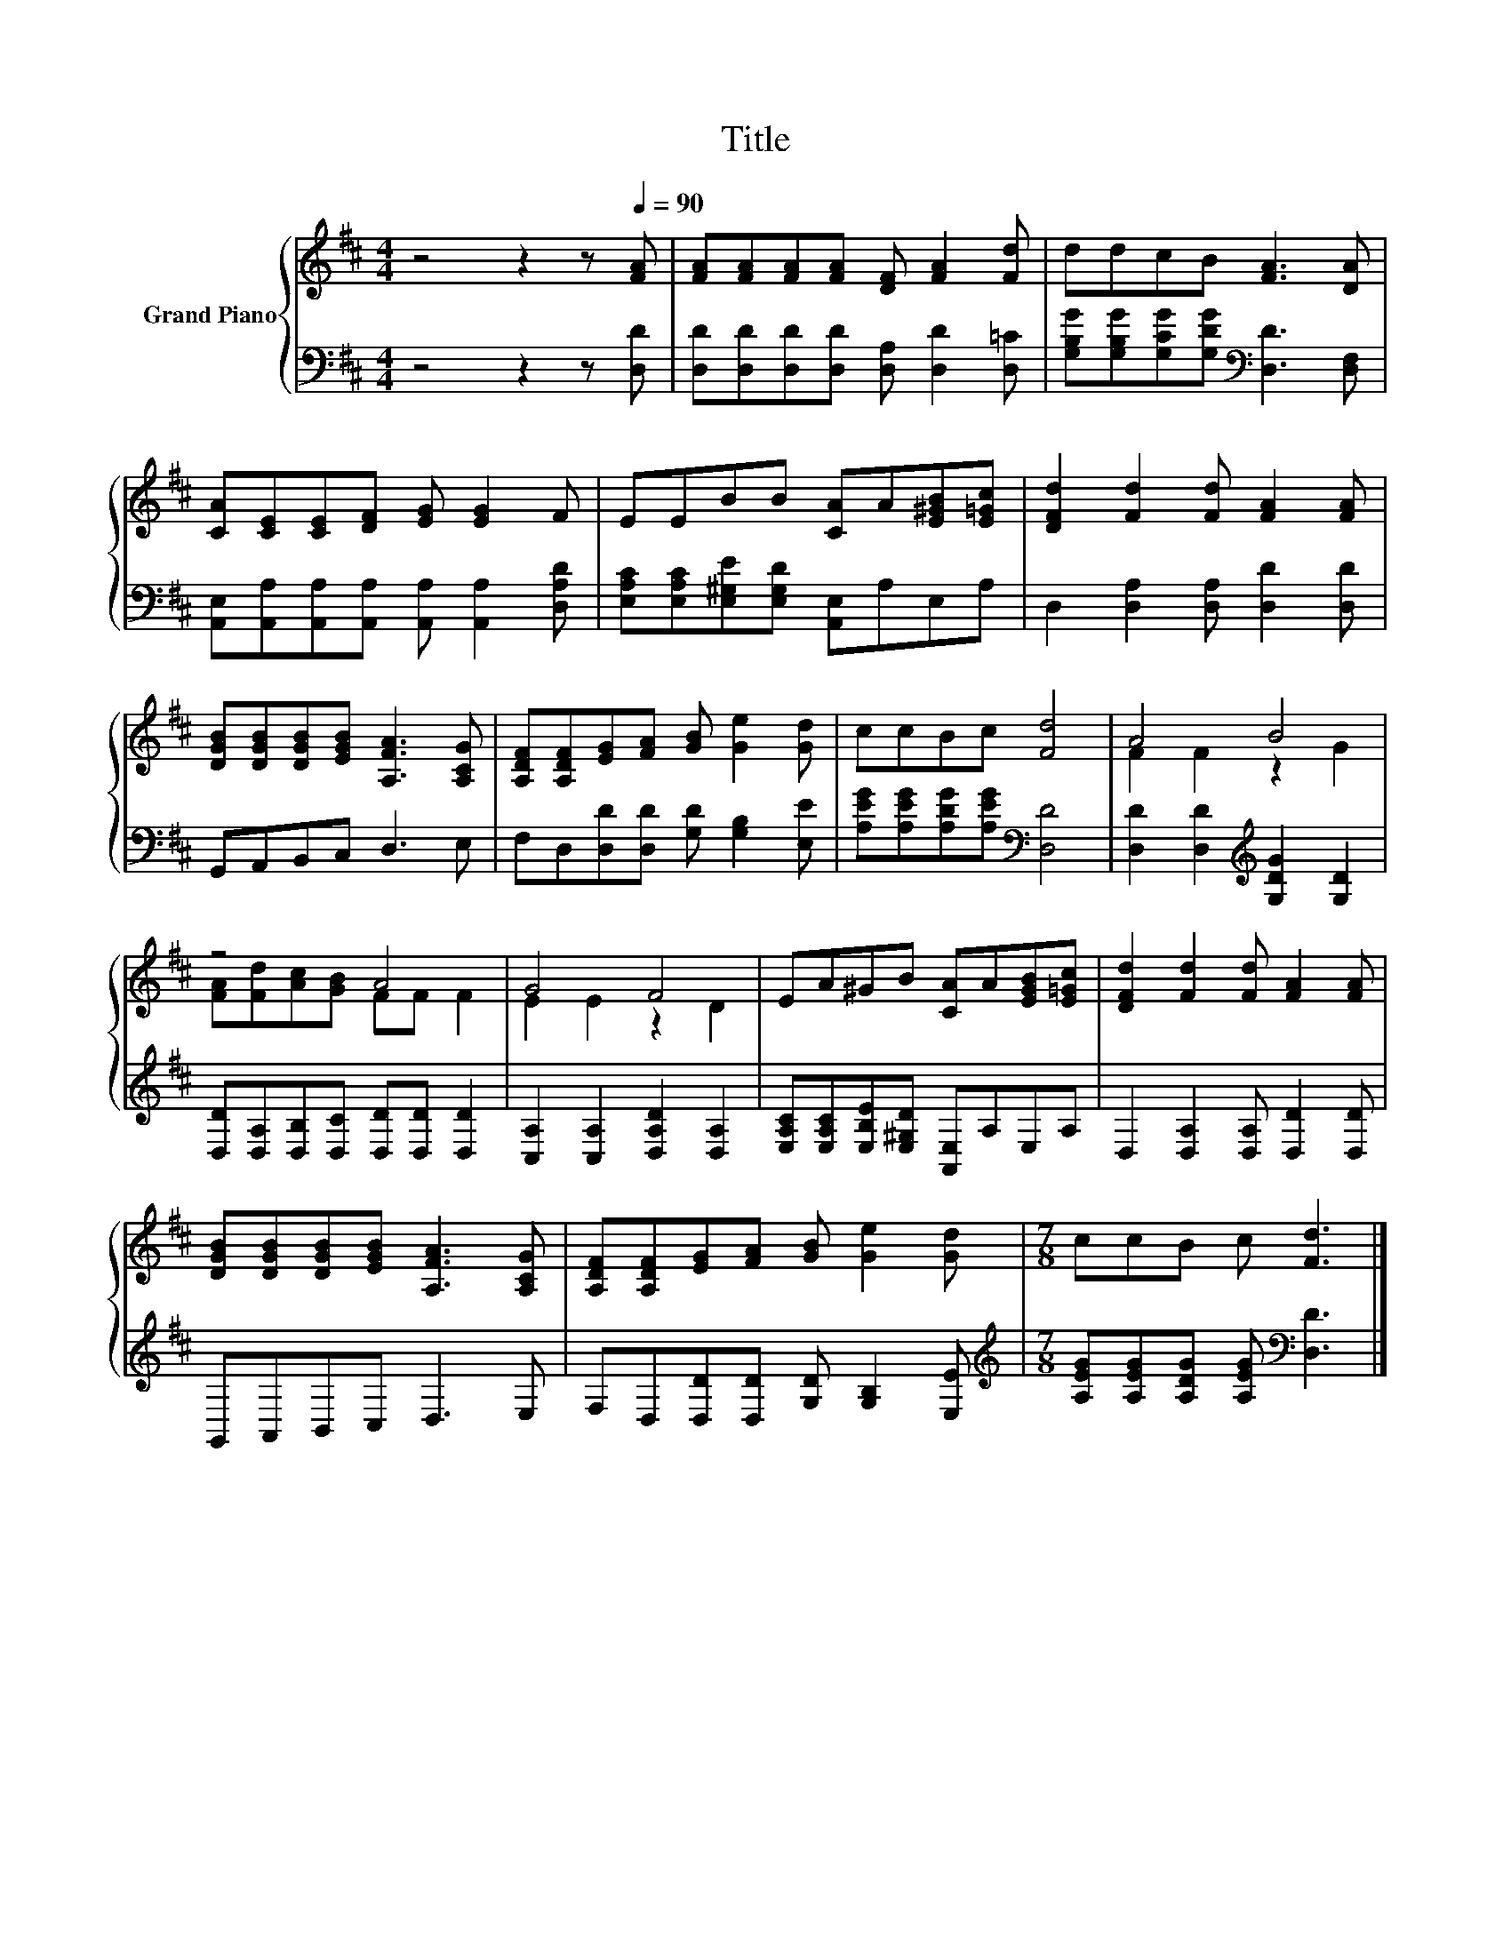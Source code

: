X:1
T:Title
%%score { ( 1 3 ) | 2 }
L:1/8
M:4/4
K:D
V:1 treble nm="Grand Piano"
V:3 treble 
V:2 bass 
V:1
 z4 z2 z[Q:1/4=90] [FA] | [FA][FA][FA][FA] [DF] [FA]2 [Fd] | ddcB [FA]3 [DA] | %3
 [CA][CE][CE][DF] [EG] [EG]2 F | EEBB [CA]A[E^GB][E=Gc] | [DFd]2 [Fd]2 [Fd] [FA]2 [FA] | %6
 [DGB][DGB][DGB][EGB] [A,FA]3 [A,CG] | [A,DF][A,DF][EG][FA] [GB] [Ge]2 [Gd] | ccBc [Fd]4 | A4 B4 | %10
 z4 A4 | G4 F4 | EA^GB [CA]A[EGB][E=Gc] | [DFd]2 [Fd]2 [Fd] [FA]2 [FA] | %14
 [DGB][DGB][DGB][EGB] [A,FA]3 [A,CG] | [A,DF][A,DF][EG][FA] [GB] [Ge]2 [Gd] |[M:7/8] ccB c [Fd]3 |] %17
V:2
 z4 z2 z [D,D] | [D,D][D,D][D,D][D,D] [D,A,] [D,D]2 [D,=C] | %2
 [G,B,G][G,B,G][G,CG][G,DG][K:bass] [D,D]3 [D,F,] | %3
 [A,,E,][A,,A,][A,,A,][A,,A,] [A,,A,] [A,,A,]2 [D,A,D] | %4
 [E,A,C][E,A,C][E,^G,E][E,G,D] [A,,E,]A,E,A, | D,2 [D,A,]2 [D,A,] [D,D]2 [D,D] | %6
 G,,A,,B,,C, D,3 E, | F,D,[D,D][D,D] [G,D] [G,B,]2 [E,E] | %8
 [A,EG][A,EG][A,DG][A,EG][K:bass] [D,D]4 | [D,D]2 [D,D]2[K:treble] [G,DG]2 [G,D]2 | %10
 [D,D][D,A,][D,B,][D,C] [D,D][D,D] [D,D]2 | [C,A,]2 [C,A,]2 [D,A,D]2 [D,A,]2 | %12
 [E,A,C][E,A,C][E,B,E][E,^G,D] [A,,E,]A,E,A, | D,2 [D,A,]2 [D,A,] [D,D]2 [D,D] | %14
 G,,A,,B,,C, D,3 E, | F,D,[D,D][D,D] [G,D] [G,B,]2 [E,E] | %16
[M:7/8][K:treble] [A,EG][A,EG][A,DG] [A,EG][K:bass] [D,D]3 |] %17
V:3
 x8 | x8 | x8 | x8 | x8 | x8 | x8 | x8 | x8 | F2 F2 z2 G2 | [FA][Fd][Ac][GB] FF F2 | E2 E2 z2 D2 | %12
 x8 | x8 | x8 | x8 |[M:7/8] x7 |] %17


